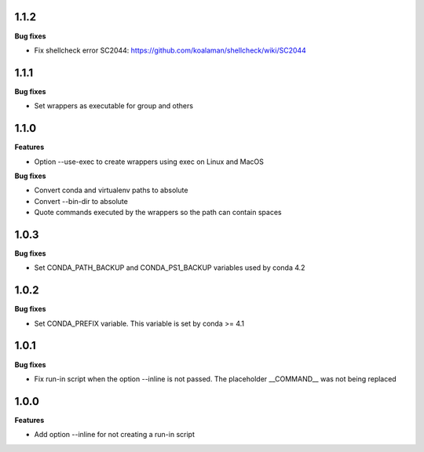 1.1.2
=========

**Bug fixes**

*  Fix shellcheck error SC2044: https://github.com/koalaman/shellcheck/wiki/SC2044

1.1.1
=========

**Bug fixes**

* Set wrappers as executable for group and others

1.1.0
=========

**Features**

* Option --use-exec to create wrappers using exec on Linux and MacOS

**Bug fixes**

* Convert conda and virtualenv paths to absolute
* Convert --bin-dir to absolute
* Quote commands executed by the wrappers so the path can contain spaces

1.0.3
=========

**Bug fixes**

* Set CONDA_PATH_BACKUP and CONDA_PS1_BACKUP variables used by conda 4.2

1.0.2
=========

**Bug fixes**

* Set CONDA_PREFIX variable. This variable is set by conda >= 4.1

1.0.1
=========

**Bug fixes**

* Fix run-in script when the option --inline is not passed. The placeholder __COMMAND__ was not being replaced

1.0.0
=========

**Features**

* Add option --inline for not creating a run-in script 
